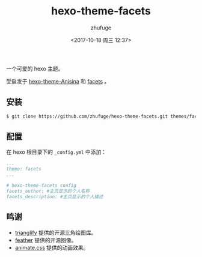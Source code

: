 #+TITLE: hexo-theme-facets
#+AUTHOR: zhufuge
#+DATE: <2017-10-18 周三 12:37>

一个可爱的 hexo 主题。

受启发于 [[https://github.com/Haojen/hexo-theme-Anisina][hexo-theme-Anisina]] 和 [[https://addons.mozilla.org/zh-CN/firefox/addon/facets/][facets]] 。

** 安装
   #+BEGIN_SRC sh
   $ git clone https://github.com/zhufuge/hexo-theme-facets.git themes/facets
   #+END_SRC

** 配置

   在 hexo 根目录下的 =_config.yml= 中添加：
   #+BEGIN_SRC yml
   ...
   theme: facets
   ...

   # hexo-theme-facets config
   facets_author: #主页显示的个人名称
   facets_description: #主页显示的个人描述
   #+END_SRC

** 鸣谢
   - [[https://github.com/qrohlf/trianglify][trianglify]] 提供的开源三角绘图库。
   - [[https://github.com/colebemis/feather][feather]] 提供的开源图像。
   - [[https://github.com/daneden/animate.css][animate.css]] 提供的动画效果。

